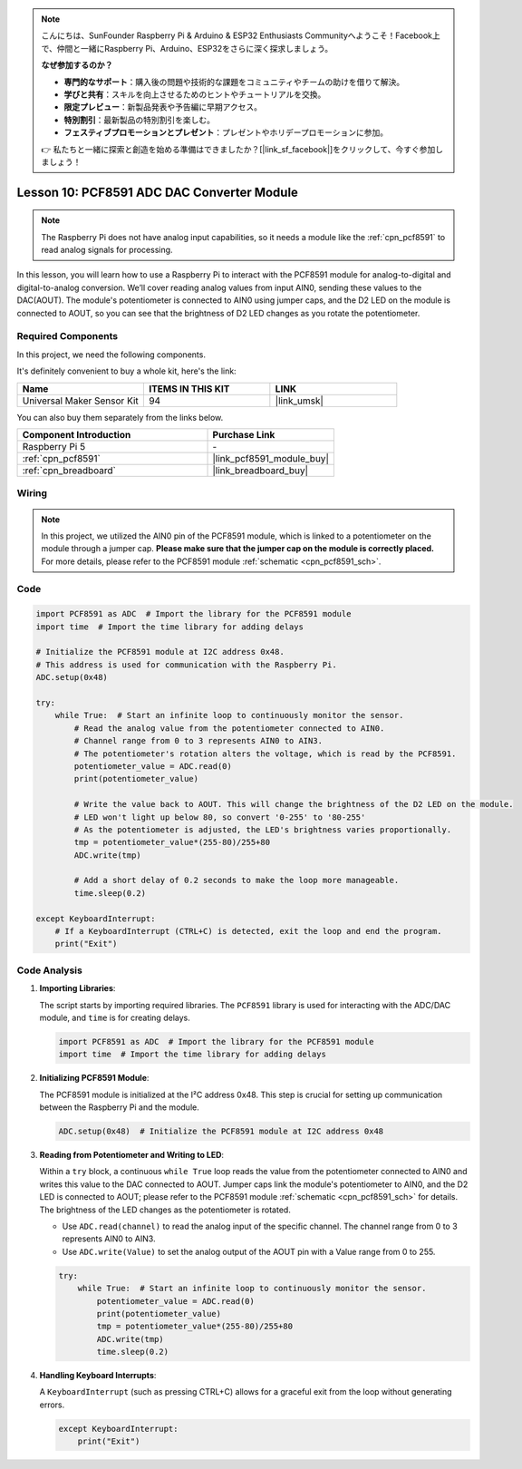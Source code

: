.. note::

    こんにちは、SunFounder Raspberry Pi & Arduino & ESP32 Enthusiasts Communityへようこそ！Facebook上で、仲間と一緒にRaspberry Pi、Arduino、ESP32をさらに深く探求しましょう。

    **なぜ参加するのか？**

    - **専門的なサポート**：購入後の問題や技術的な課題をコミュニティやチームの助けを借りて解決。
    - **学びと共有**：スキルを向上させるためのヒントやチュートリアルを交換。
    - **限定プレビュー**：新製品発表や予告編に早期アクセス。
    - **特別割引**：最新製品の特別割引を楽しむ。
    - **フェスティブプロモーションとプレゼント**：プレゼントやホリデープロモーションに参加。

    👉 私たちと一緒に探索と創造を始める準備はできましたか？[|link_sf_facebook|]をクリックして、今すぐ参加しましょう！

.. _pi_lesson10_pcf8591:

Lesson 10: PCF8591 ADC DAC Converter Module
==============================================

.. note::
   The Raspberry Pi does not have analog input capabilities, so it needs a module like the :ref:`cpn_pcf8591` to read analog signals for processing.

In this lesson, you will learn how to use a Raspberry Pi to interact with the PCF8591 module for analog-to-digital and digital-to-analog conversion. We’ll cover reading analog values from input AIN0, sending these values to the DAC(AOUT). The module's potentiometer is connected to AIN0 using jumper caps, and the D2 LED on the module is connected to AOUT, so you can see that the brightness of D2 LED changes as you rotate the potentiometer.

Required Components
--------------------------

In this project, we need the following components. 

It's definitely convenient to buy a whole kit, here's the link: 

.. list-table::
    :widths: 20 20 20
    :header-rows: 1

    *   - Name	
        - ITEMS IN THIS KIT
        - LINK
    *   - Universal Maker Sensor Kit
        - 94
        - |link_umsk|

You can also buy them separately from the links below.

.. list-table::
    :widths: 30 20
    :header-rows: 1

    *   - Component Introduction
        - Purchase Link

    *   - Raspberry Pi 5
        - \-
    *   - :ref:`cpn_pcf8591`
        - |link_pcf8591_module_buy|
    *   - :ref:`cpn_breadboard`
        - |link_breadboard_buy|


Wiring
---------------------------

.. note::
   In this project, we utilized the AIN0 pin of the PCF8591 module, which is linked to a potentiometer on the module through a jumper cap. **Please make sure that the jumper cap on the module is correctly placed.** For more details, please refer to the PCF8591 module :ref:`schematic <cpn_pcf8591_sch>`.

.. image:: img/Lesson_10_PCF8591_pi_bb.png
    :width: 100%


Code
---------------------------

.. code-block:: Python

   import PCF8591 as ADC  # Import the library for the PCF8591 module
   import time  # Import the time library for adding delays
   
   # Initialize the PCF8591 module at I2C address 0x48.
   # This address is used for communication with the Raspberry Pi.
   ADC.setup(0x48)
   
   try:
       while True:  # Start an infinite loop to continuously monitor the sensor.
           # Read the analog value from the potentiometer connected to AIN0.
           # Channel range from 0 to 3 represents AIN0 to AIN3.
           # The potentiometer's rotation alters the voltage, which is read by the PCF8591.
           potentiometer_value = ADC.read(0)
           print(potentiometer_value)
   
           # Write the value back to AOUT. This will change the brightness of the D2 LED on the module.
           # LED won't light up below 80, so convert '0-255' to '80-255'
           # As the potentiometer is adjusted, the LED's brightness varies proportionally.
           tmp = potentiometer_value*(255-80)/255+80
           ADC.write(tmp)
   
           # Add a short delay of 0.2 seconds to make the loop more manageable.
           time.sleep(0.2)
   
   except KeyboardInterrupt:
       # If a KeyboardInterrupt (CTRL+C) is detected, exit the loop and end the program.
       print("Exit")



Code Analysis
---------------------------

1. **Importing Libraries**:

   The script starts by importing required libraries. The ``PCF8591`` library is used for interacting with the ADC/DAC module, and ``time`` is for creating delays.

   .. code-block:: python

      import PCF8591 as ADC  # Import the library for the PCF8591 module
      import time  # Import the time library for adding delays

2. **Initializing PCF8591 Module**:

   The PCF8591 module is initialized at the I²C address 0x48. This step is crucial for setting up communication between the Raspberry Pi and the module.

   .. code-block:: python

      ADC.setup(0x48)  # Initialize the PCF8591 module at I2C address 0x48

3. **Reading from Potentiometer and Writing to LED**:

   Within a ``try`` block, a continuous ``while True`` loop reads the value from the potentiometer connected to AIN0 and writes this value to the DAC connected to AOUT. Jumper caps link the module's potentiometer to AIN0, and the D2 LED is connected to AOUT; please refer to the PCF8591 module :ref:`schematic <cpn_pcf8591_sch>` for details. The brightness of the LED changes as the potentiometer is rotated.

   - Use ``ADC.read(channel)`` to read the analog input of the specific channel. The channel range from 0 to 3 represents AIN0 to AIN3.

   - Use ``ADC.write(Value)`` to set the analog output of the AOUT pin with a Value range from 0 to 255.

   .. raw:: html

      <br/>

   .. code-block:: python

      try:
          while True:  # Start an infinite loop to continuously monitor the sensor.
              potentiometer_value = ADC.read(0)
              print(potentiometer_value)
              tmp = potentiometer_value*(255-80)/255+80
              ADC.write(tmp)
              time.sleep(0.2)

4. **Handling Keyboard Interrupts**:

   A ``KeyboardInterrupt`` (such as pressing CTRL+C) allows for a graceful exit from the loop without generating errors.

   .. code-block:: python

      except KeyboardInterrupt:
          print("Exit")